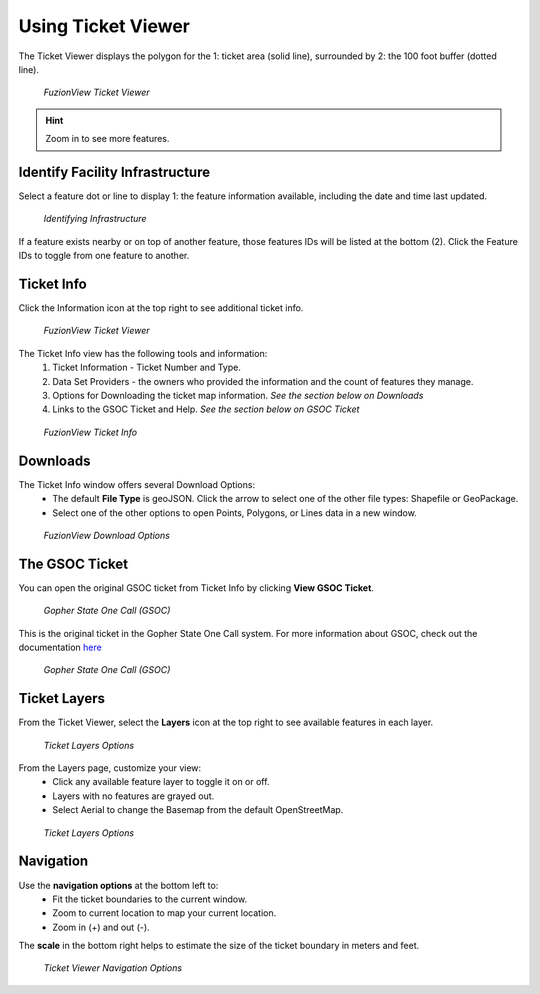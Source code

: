 Using Ticket Viewer
========================
The Ticket Viewer displays the polygon for the 1: ticket area (solid line), surrounded by 2: the 100 foot buffer (dotted line). 

.. figure:: /_static/TicketViewer1.png
   :alt: The FuzionView Ticket Viewer
   :class: with-border
   
   *FuzionView Ticket Viewer*

.. hint::
   Zoom in to see more features.

Identify Facility Infrastructure
---------------------------------
Select a feature dot or line to display 1: the feature information available, including the date and time last updated.

.. figure:: /_static/Identify1.png
   :alt: The FuzionView Ticket displaying information about a selected object
   :class: with-border
   
   *Identifying Infrastructure*

If a feature exists nearby or on top of another feature, those features IDs will be listed at the bottom (2). Click the Feature IDs to toggle from one feature to another.

Ticket Info
------------
Click the Information icon at the top right to see additional ticket info.

.. figure:: /_static/TicketInfo1.png
   :alt: The FuzionView Ticket Viewer
   :class: with-border
   
   *FuzionView Ticket Viewer*

The Ticket Info view has the following tools and information:
   1. Ticket Information - Ticket Number and Type.
   2. Data Set Providers - the owners who provided the information and the count of features they manage.
   3. Options for Downloading the ticket map information. *See the section below on Downloads*
   4. Links to the GSOC Ticket and Help. *See the section below on GSOC Ticket*

.. figure:: /_static/TicketInfo2.png
   :alt: The FuzionView Ticket Info
   :class: with-border
   
   *FuzionView Ticket Info*

Downloads
------------

The Ticket Info window offers several Download Options:
 * The default **File Type** is geoJSON. Click the arrow to select one of the other file types: Shapefile or GeoPackage.
 * Select one of the other options to open Points, Polygons, or Lines data in a new window.

.. figure:: /_static/downloads.png
   :alt: Download Options
   :class: with-border
   
   *FuzionView Download Options*

The GSOC Ticket
----------------

You can open the original GSOC ticket from Ticket Info by clicking **View GSOC Ticket**. 

.. figure:: /_static/GSOC1.png
   :alt: Gopher State One Call
   :class: with-border
   
   *Gopher State One Call (GSOC)*

This is the original ticket in the Gopher State One Call system. For more information about GSOC, check out the documentation `here <https://www.gopherstateonecall.org/resources/downloads#iticVideos>`_ 

.. figure:: /_static/GSOC2.png
   :alt: Gopher State One Call
   :class: with-border
   
   *Gopher State One Call (GSOC)*

Ticket Layers
--------------

From the Ticket Viewer, select the **Layers** icon at the top right to see available features in each layer. 

.. figure:: /_static/Layers1.png
   :alt: Ticket Layers
   :class: with-border
   
   *Ticket Layers Options*

From the Layers page, customize your view:
 * Click any available feature layer to toggle it on or off. 
 * Layers with no features are grayed out.
 * Select Aerial to change the Basemap from the default OpenStreetMap. 

.. figure:: /_static/Layers2.png
   :alt: Ticket Layers
   :class: with-border
   
   *Ticket Layers Options*

Navigation
-----------

Use the **navigation options** at the bottom left to:
 * Fit the ticket boundaries to the current window. 
 * Zoom to current location to map your current location. 
 * Zoom in (+) and out (-). 

The **scale** in the bottom right helps to estimate the size of the ticket boundary in meters and feet.

.. figure:: /_static/Navigation1.png
   :alt: Ticket Viewer Navigation Options
   :class: with-border
   
   *Ticket Viewer Navigation Options*
